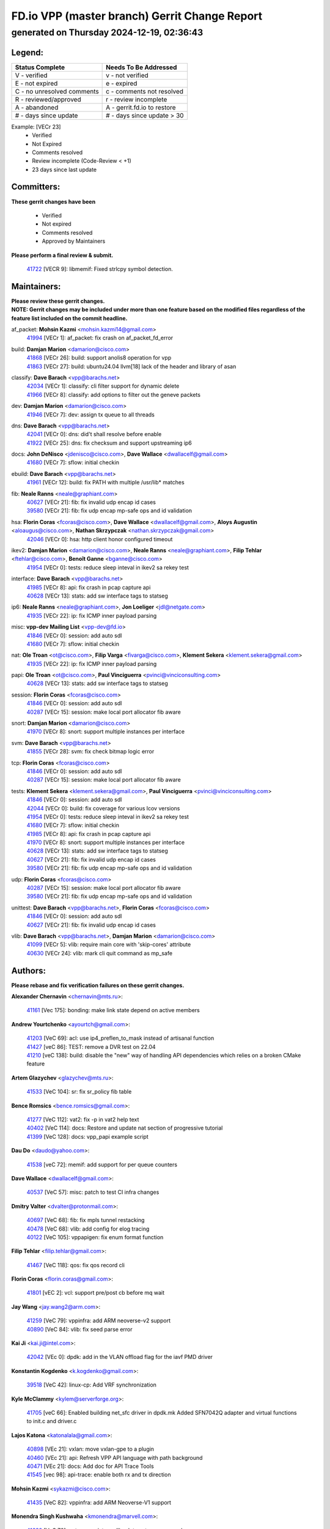 
==============================================
FD.io VPP (master branch) Gerrit Change Report
==============================================
--------------------------------------------
generated on Thursday 2024-12-19, 02:36:43
--------------------------------------------


Legend:
-------
========================== ===========================
Status Complete            Needs To Be Addressed
========================== ===========================
V - verified               v - not verified
E - not expired            e - expired
C - no unresolved comments c - comments not resolved
R - reviewed/approved      r - review incomplete
A - abandoned              A - gerrit.fd.io to restore
# - days since update      # - days since update > 30
========================== ===========================

Example: [VECr 23]
    - Verified
    - Not Expired
    - Comments resolved
    - Review incomplete (Code-Review < +1)
    - 23 days since last update


Committers:
-----------
| **These gerrit changes have been**

    - Verified
    - Not expired
    - Comments resolved
    - Approved by Maintainers

| **Please perform a final review & submit.**

  | `41722 <https:////gerrit.fd.io/r/c/vpp/+/41722>`_ [VECR 9]: libmemif: Fixed strlcpy symbol detection.

Maintainers:
------------
| **Please review these gerrit changes.**

| **NOTE: Gerrit changes may be included under more than one feature based on the modified files regardless of the feature list included on the commit headline.**

af_packet: **Mohsin Kazmi** <mohsin.kazmi14@gmail.com>
  | `41994 <https:////gerrit.fd.io/r/c/vpp/+/41994>`_ [VECr 1]: af_packet: fix crash on af_packet_fd_error

build: **Damjan Marion** <damarion@cisco.com>
  | `41868 <https:////gerrit.fd.io/r/c/vpp/+/41868>`_ [VECr 26]: build: support anolis8 operation for vpp
  | `41863 <https:////gerrit.fd.io/r/c/vpp/+/41863>`_ [VECr 27]: build: ubuntu24.04 llvm[18] lack of the header and library of asan

classify: **Dave Barach** <vpp@barachs.net>
  | `42034 <https:////gerrit.fd.io/r/c/vpp/+/42034>`_ [VECr 1]: classify: cli filter support for dynamic delete
  | `41966 <https:////gerrit.fd.io/r/c/vpp/+/41966>`_ [VECr 8]: classify: add options to filter out the geneve packets

dev: **Damjan Marion** <damarion@cisco.com>
  | `41946 <https:////gerrit.fd.io/r/c/vpp/+/41946>`_ [VECr 7]: dev: assign tx queue to all threads

dns: **Dave Barach** <vpp@barachs.net>
  | `42041 <https:////gerrit.fd.io/r/c/vpp/+/42041>`_ [VECr 0]: dns: did't shall resolve before enable
  | `41922 <https:////gerrit.fd.io/r/c/vpp/+/41922>`_ [VECr 25]: dns: fix checksum and support upstreaming ip6

docs: **John DeNisco** <jdenisco@cisco.com>, **Dave Wallace** <dwallacelf@gmail.com>
  | `41680 <https:////gerrit.fd.io/r/c/vpp/+/41680>`_ [VECr 7]: sflow: initial checkin

ebuild: **Dave Barach** <vpp@barachs.net>
  | `41961 <https:////gerrit.fd.io/r/c/vpp/+/41961>`_ [VECr 12]: build: fix PATH with multiple /usr/lib* matches

fib: **Neale Ranns** <neale@graphiant.com>
  | `40627 <https:////gerrit.fd.io/r/c/vpp/+/40627>`_ [VECr 21]: fib: fix invalid udp encap id cases
  | `39580 <https:////gerrit.fd.io/r/c/vpp/+/39580>`_ [VECr 21]: fib: fix udp encap mp-safe ops and id validation

hsa: **Florin Coras** <fcoras@cisco.com>, **Dave Wallace** <dwallacelf@gmail.com>, **Aloys Augustin** <aloaugus@cisco.com>, **Nathan Skrzypczak** <nathan.skrzypczak@gmail.com>
  | `42046 <https:////gerrit.fd.io/r/c/vpp/+/42046>`_ [VECr 0]: hsa: http client honor configured timeout

ikev2: **Damjan Marion** <damarion@cisco.com>, **Neale Ranns** <neale@graphiant.com>, **Filip Tehlar** <ftehlar@cisco.com>, **Benoît Ganne** <bganne@cisco.com>
  | `41954 <https:////gerrit.fd.io/r/c/vpp/+/41954>`_ [VECr 0]: tests: reduce sleep inteval in ikev2 sa rekey test

interface: **Dave Barach** <vpp@barachs.net>
  | `41985 <https:////gerrit.fd.io/r/c/vpp/+/41985>`_ [VECr 8]: api: fix crash in pcap capture api
  | `40628 <https:////gerrit.fd.io/r/c/vpp/+/40628>`_ [VECr 13]: stats: add sw interface tags to statseg

ip6: **Neale Ranns** <neale@graphiant.com>, **Jon Loeliger** <jdl@netgate.com>
  | `41935 <https:////gerrit.fd.io/r/c/vpp/+/41935>`_ [VECr 22]: ip: fix ICMP inner payload parsing

misc: **vpp-dev Mailing List** <vpp-dev@fd.io>
  | `41846 <https:////gerrit.fd.io/r/c/vpp/+/41846>`_ [VECr 0]: session: add auto sdl
  | `41680 <https:////gerrit.fd.io/r/c/vpp/+/41680>`_ [VECr 7]: sflow: initial checkin

nat: **Ole Troan** <ot@cisco.com>, **Filip Varga** <fivarga@cisco.com>, **Klement Sekera** <klement.sekera@gmail.com>
  | `41935 <https:////gerrit.fd.io/r/c/vpp/+/41935>`_ [VECr 22]: ip: fix ICMP inner payload parsing

papi: **Ole Troan** <ot@cisco.com>, **Paul Vinciguerra** <pvinci@vinciconsulting.com>
  | `40628 <https:////gerrit.fd.io/r/c/vpp/+/40628>`_ [VECr 13]: stats: add sw interface tags to statseg

session: **Florin Coras** <fcoras@cisco.com>
  | `41846 <https:////gerrit.fd.io/r/c/vpp/+/41846>`_ [VECr 0]: session: add auto sdl
  | `40287 <https:////gerrit.fd.io/r/c/vpp/+/40287>`_ [VECr 15]: session: make local port allocator fib aware

snort: **Damjan Marion** <damarion@cisco.com>
  | `41970 <https:////gerrit.fd.io/r/c/vpp/+/41970>`_ [VECr 8]: snort: support multiple instances per interface

svm: **Dave Barach** <vpp@barachs.net>
  | `41855 <https:////gerrit.fd.io/r/c/vpp/+/41855>`_ [VECr 28]: svm: fix check bitmap logic error

tcp: **Florin Coras** <fcoras@cisco.com>
  | `41846 <https:////gerrit.fd.io/r/c/vpp/+/41846>`_ [VECr 0]: session: add auto sdl
  | `40287 <https:////gerrit.fd.io/r/c/vpp/+/40287>`_ [VECr 15]: session: make local port allocator fib aware

tests: **Klement Sekera** <klement.sekera@gmail.com>, **Paul Vinciguerra** <pvinci@vinciconsulting.com>
  | `41846 <https:////gerrit.fd.io/r/c/vpp/+/41846>`_ [VECr 0]: session: add auto sdl
  | `42044 <https:////gerrit.fd.io/r/c/vpp/+/42044>`_ [VECr 0]: build: fix coverage for various lcov versions
  | `41954 <https:////gerrit.fd.io/r/c/vpp/+/41954>`_ [VECr 0]: tests: reduce sleep inteval in ikev2 sa rekey test
  | `41680 <https:////gerrit.fd.io/r/c/vpp/+/41680>`_ [VECr 7]: sflow: initial checkin
  | `41985 <https:////gerrit.fd.io/r/c/vpp/+/41985>`_ [VECr 8]: api: fix crash in pcap capture api
  | `41970 <https:////gerrit.fd.io/r/c/vpp/+/41970>`_ [VECr 8]: snort: support multiple instances per interface
  | `40628 <https:////gerrit.fd.io/r/c/vpp/+/40628>`_ [VECr 13]: stats: add sw interface tags to statseg
  | `40627 <https:////gerrit.fd.io/r/c/vpp/+/40627>`_ [VECr 21]: fib: fix invalid udp encap id cases
  | `39580 <https:////gerrit.fd.io/r/c/vpp/+/39580>`_ [VECr 21]: fib: fix udp encap mp-safe ops and id validation

udp: **Florin Coras** <fcoras@cisco.com>
  | `40287 <https:////gerrit.fd.io/r/c/vpp/+/40287>`_ [VECr 15]: session: make local port allocator fib aware
  | `39580 <https:////gerrit.fd.io/r/c/vpp/+/39580>`_ [VECr 21]: fib: fix udp encap mp-safe ops and id validation

unittest: **Dave Barach** <vpp@barachs.net>, **Florin Coras** <fcoras@cisco.com>
  | `41846 <https:////gerrit.fd.io/r/c/vpp/+/41846>`_ [VECr 0]: session: add auto sdl
  | `40627 <https:////gerrit.fd.io/r/c/vpp/+/40627>`_ [VECr 21]: fib: fix invalid udp encap id cases

vlib: **Dave Barach** <vpp@barachs.net>, **Damjan Marion** <damarion@cisco.com>
  | `41099 <https:////gerrit.fd.io/r/c/vpp/+/41099>`_ [VECr 5]: vlib: require main core with 'skip-cores' attribute
  | `40630 <https:////gerrit.fd.io/r/c/vpp/+/40630>`_ [VECr 24]: vlib: mark cli quit command as mp_safe

Authors:
--------
**Please rebase and fix verification failures on these gerrit changes.**

**Alexander Chernavin** <chernavin@mts.ru>:

  | `41161 <https:////gerrit.fd.io/r/c/vpp/+/41161>`_ [Vec 175]: bonding: make link state depend on active members

**Andrew Yourtchenko** <ayourtch@gmail.com>:

  | `41203 <https:////gerrit.fd.io/r/c/vpp/+/41203>`_ [VeC 69]: acl: use ip4_preflen_to_mask instead of artisanal function
  | `41427 <https:////gerrit.fd.io/r/c/vpp/+/41427>`_ [veC 86]: TEST: remove a DVR test on 22.04
  | `41210 <https:////gerrit.fd.io/r/c/vpp/+/41210>`_ [veC 138]: build: disable the "new" way of handling API dependencies which relies on a broken CMake feature

**Artem Glazychev** <glazychev@mts.ru>:

  | `41533 <https:////gerrit.fd.io/r/c/vpp/+/41533>`_ [VeC 104]: sr: fix sr_policy fib table

**Bence Romsics** <bence.romsics@gmail.com>:

  | `41277 <https:////gerrit.fd.io/r/c/vpp/+/41277>`_ [VeC 112]: vat2: fix -p in vat2 help text
  | `40402 <https:////gerrit.fd.io/r/c/vpp/+/40402>`_ [VeC 114]: docs: Restore and update nat section of progressive tutorial
  | `41399 <https:////gerrit.fd.io/r/c/vpp/+/41399>`_ [VeC 128]: docs: vpp_papi example script

**Dau Do** <daudo@yahoo.com>:

  | `41538 <https:////gerrit.fd.io/r/c/vpp/+/41538>`_ [veC 72]: memif: add support for per queue counters

**Dave Wallace** <dwallacelf@gmail.com>:

  | `40537 <https:////gerrit.fd.io/r/c/vpp/+/40537>`_ [VeC 57]: misc: patch to test CI infra changes

**Dmitry Valter** <dvalter@protonmail.com>:

  | `40697 <https:////gerrit.fd.io/r/c/vpp/+/40697>`_ [VeC 68]: fib: fix mpls tunnel restacking
  | `40478 <https:////gerrit.fd.io/r/c/vpp/+/40478>`_ [VeC 68]: vlib: add config for elog tracing
  | `40122 <https:////gerrit.fd.io/r/c/vpp/+/40122>`_ [VeC 105]: vppapigen: fix enum format function

**Filip Tehlar** <filip.tehlar@gmail.com>:

  | `41467 <https:////gerrit.fd.io/r/c/vpp/+/41467>`_ [VeC 118]: qos: fix qos record cli

**Florin Coras** <florin.coras@gmail.com>:

  | `41801 <https:////gerrit.fd.io/r/c/vpp/+/41801>`_ [vEC 2]: vcl: support pre/post cb before mq wait

**Jay Wang** <jay.wang2@arm.com>:

  | `41259 <https:////gerrit.fd.io/r/c/vpp/+/41259>`_ [VeC 79]: vppinfra: add ARM neoverse-v2 support
  | `40890 <https:////gerrit.fd.io/r/c/vpp/+/40890>`_ [VeC 84]: vlib: fix seed parse error

**Kai Ji** <kai.ji@intel.com>:

  | `42042 <https:////gerrit.fd.io/r/c/vpp/+/42042>`_ [VEc 0]: dpdk: add in the VLAN offload flag for the iavf PMD driver

**Konstantin Kogdenko** <k.kogdenko@gmail.com>:

  | `39518 <https:////gerrit.fd.io/r/c/vpp/+/39518>`_ [VeC 42]: linux-cp: Add VRF synchronization

**Kyle McClammy** <kylem@serverforge.org>:

  | `41705 <https:////gerrit.fd.io/r/c/vpp/+/41705>`_ [veC 66]: Enabled building net_sfc driver in dpdk.mk Added SFN7042Q adapter and virtual functions to init.c and driver.c

**Lajos Katona** <katonalala@gmail.com>:

  | `40898 <https:////gerrit.fd.io/r/c/vpp/+/40898>`_ [VEc 21]: vxlan: move vxlan-gpe to a plugin
  | `40460 <https:////gerrit.fd.io/r/c/vpp/+/40460>`_ [VEc 21]: api: Refresh VPP API language with path background
  | `40471 <https:////gerrit.fd.io/r/c/vpp/+/40471>`_ [VEc 21]: docs: Add doc for API Trace Tools
  | `41545 <https:////gerrit.fd.io/r/c/vpp/+/41545>`_ [vec 98]: api-trace: enable both rx and tx direction

**Mohsin Kazmi** <sykazmi@cisco.com>:

  | `41435 <https:////gerrit.fd.io/r/c/vpp/+/41435>`_ [VeC 82]: vppinfra: add ARM Neoverse-V1 support

**Monendra Singh Kushwaha** <kmonendra@marvell.com>:

  | `41698 <https:////gerrit.fd.io/r/c/vpp/+/41698>`_ [VeC 70]: octeon: register callback to set max npa pools
  | `41459 <https:////gerrit.fd.io/r/c/vpp/+/41459>`_ [Vec 84]: dev: add support for vf device with vf_token
  | `41458 <https:////gerrit.fd.io/r/c/vpp/+/41458>`_ [Vec 86]: vlib: add vfio-token parsing support

**Ole Troan** <otroan@employees.org>:

  | `41342 <https:////gerrit.fd.io/r/c/vpp/+/41342>`_ [Vec 62]: ip6: don't forward packets with invalid source address

**Pierre Pfister** <ppfister@cisco.com>:

  | `42032 <https:////gerrit.fd.io/r/c/vpp/+/42032>`_ [vEC 1]: clib: add full simulated time support

**Piotr Bronowski** <piotrx.bronowski@intel.com>:

  | `41721 <https:////gerrit.fd.io/r/c/vpp/+/41721>`_ [VEc 0]: ipsec: fix spd fast path single match compare for ipv6

**Rabei Becheikh** <rabei.becheikh@enigmedia.es>:

  | `41519 <https:////gerrit.fd.io/r/c/vpp/+/41519>`_ [VeC 107]: flowprobe: Fix the problem of Network Byte Order for Ethernet type
  | `41518 <https:////gerrit.fd.io/r/c/vpp/+/41518>`_ [veC 107]: flowprobe:   Fix the problem of Network Byte Order for Ethernet type Type: fix
  | `41517 <https:////gerrit.fd.io/r/c/vpp/+/41517>`_ [veC 107]: flowprobe: Fix the problem of  Network Byte Order for Ethernet type Type: fix
  | `41516 <https:////gerrit.fd.io/r/c/vpp/+/41516>`_ [veC 107]: flowprobe:Fix the problem of  Network Byte Order for Ethernet type Type:fix
  | `41515 <https:////gerrit.fd.io/r/c/vpp/+/41515>`_ [veC 107]: flowprobe:   Fix the problem of  Network Byte Order for Ethernet type Type: fix
  | `41514 <https:////gerrit.fd.io/r/c/vpp/+/41514>`_ [veC 107]: fowprobe:   Fix the problem with Network Byte Order for Ethernet type Type: fix
  | `41513 <https:////gerrit.fd.io/r/c/vpp/+/41513>`_ [veC 107]: Flowprobe: Fix etherType value for IPFIX (Network Byte Order) Type: Fix
  | `41512 <https:////gerrit.fd.io/r/c/vpp/+/41512>`_ [veC 107]: Flowprobe: Fix etherType Type:Fix
  | `41509 <https:////gerrit.fd.io/r/c/vpp/+/41509>`_ [veC 107]: flowprobe: Fix the problem with Network Byte Order for Ethernet type field and modify test
  | `41510 <https:////gerrit.fd.io/r/c/vpp/+/41510>`_ [veC 107]: flowprobe:   Fix the problem with Network Byte Order for Ethernet type and modify the test Type: fix
  | `41507 <https:////gerrit.fd.io/r/c/vpp/+/41507>`_ [veC 107]: flowprobe: Fix the problem with Network Byte Order for Ethernet type field
  | `41506 <https:////gerrit.fd.io/r/c/vpp/+/41506>`_ [veC 107]: docs: Fix the problem with Network Byte Order for Ethernet type field Type:fix
  | `41505 <https:////gerrit.fd.io/r/c/vpp/+/41505>`_ [veC 107]: docs: Fix the problem with Network Byte Order for Ethernet type field Type: fix

**Stanislav Zaikin** <zstaseg@gmail.com>:

  | `41678 <https:////gerrit.fd.io/r/c/vpp/+/41678>`_ [VeC 65]: linux-cp: do ip6-ll cleanup on interface removal

**Vinod Krishna** <vinod.krishna@arm.com>:

  | `41979 <https:////gerrit.fd.io/r/c/vpp/+/41979>`_ [vEC 5]: build: support 128B/64B cache-line size in Arm image

**Vladimir Ratnikov** <vratnikov@netgate.com>:

  | `40626 <https:////gerrit.fd.io/r/c/vpp/+/40626>`_ [Vec 114]: ip6-nd: simplify API to directly set options

**Vladislav Grishenko** <themiron@mail.ru>:

  | `41657 <https:////gerrit.fd.io/r/c/vpp/+/41657>`_ [VeC 68]: nat: make nat44-ed cli summary less verbose
  | `37263 <https:////gerrit.fd.io/r/c/vpp/+/37263>`_ [VeC 72]: nat: add nat44-ed session filtering by fib table
  | `41660 <https:////gerrit.fd.io/r/c/vpp/+/41660>`_ [VeC 79]: nat: add nat44-ed ipfix dst address and port logging
  | `41659 <https:////gerrit.fd.io/r/c/vpp/+/41659>`_ [VeC 79]: nat: make nat44-ed api dumps & cli show mp-safe
  | `41658 <https:////gerrit.fd.io/r/c/vpp/+/41658>`_ [VeC 79]: nat: fix nat44-ed per-vrf session limit and tests
  | `38245 <https:////gerrit.fd.io/r/c/vpp/+/38245>`_ [VeC 79]: mpls: fix crashes on mpls tunnel create/delete
  | `41656 <https:////gerrit.fd.io/r/c/vpp/+/41656>`_ [VeC 79]: nat: pass nat44-ed packets with ttl=1 on outside interfaces
  | `41615 <https:////gerrit.fd.io/r/c/vpp/+/41615>`_ [VeC 79]: mpls: clang-format mpls-tunnel for upcoming changes
  | `40413 <https:////gerrit.fd.io/r/c/vpp/+/40413>`_ [VeC 79]: nat: stick nat44-ed to use configured outside-fib
  | `39555 <https:////gerrit.fd.io/r/c/vpp/+/39555>`_ [VeC 79]: nat: fix nat44-ed address removal from fib
  | `38524 <https:////gerrit.fd.io/r/c/vpp/+/38524>`_ [VeC 79]: fib: fix interface resolve from unlinked fib entries
  | `39579 <https:////gerrit.fd.io/r/c/vpp/+/39579>`_ [VeC 79]: fib: ensure mpls dpo index is valid for its next node
  | `40629 <https:////gerrit.fd.io/r/c/vpp/+/40629>`_ [VeC 79]: stats: add interface link speed to statseg
  | `41174 <https:////gerrit.fd.io/r/c/vpp/+/41174>`_ [VeC 179]: fib: fix fib entry tracking crash on table remove

**Vratko Polak** <vrpolak@cisco.com>:

  | `41558 <https:////gerrit.fd.io/r/c/vpp/+/41558>`_ [VeC 79]: avf: mark api as deprecated
  | `41557 <https:////gerrit.fd.io/r/c/vpp/+/41557>`_ [VeC 85]: dev: declare api as production
  | `41552 <https:////gerrit.fd.io/r/c/vpp/+/41552>`_ [VeC 99]: avf: interprocess reply via pointer

**Xiaoming Jiang** <jiangxiaoming@outlook.com>:

  | `41594 <https:////gerrit.fd.io/r/c/vpp/+/41594>`_ [Vec 83]: http: fix timer pool assert crash due to timer freed when timeout in main thread

**lei feng** <1579628578@qq.com>:

  | `41866 <https:////gerrit.fd.io/r/c/vpp/+/41866>`_ [VEc 0]: dns: did't shall resolve before enable
  | `42040 <https:////gerrit.fd.io/r/c/vpp/+/42040>`_ [vEC 0]: docs: add examples for VXLAN tunnel
  | `42039 <https:////gerrit.fd.io/r/c/vpp/+/42039>`_ [vEC 0]: docs: add examples for GRE teb tunnel
  | `41860 <https:////gerrit.fd.io/r/c/vpp/+/41860>`_ [vEC 27]: build: ubuntu24.04 llvm[18] lack of the header and library of asan
  | `41854 <https:////gerrit.fd.io/r/c/vpp/+/41854>`_ [vEC 28]: svm: fix check bitmap logic error
  | `41852 <https:////gerrit.fd.io/r/c/vpp/+/41852>`_ [vEC 28]: svm: fix check bitmap logic error
  | `41851 <https:////gerrit.fd.io/r/c/vpp/+/41851>`_ [vEC 28]: svm: fix check bitmap logic error
  | `41850 <https:////gerrit.fd.io/r/c/vpp/+/41850>`_ [vEC 28]: Makefile: support anolis8 operation for vpp
  | `41848 <https:////gerrit.fd.io/r/c/vpp/+/41848>`_ [vEC 28]: Makefile: support anolis8 operation for vpp Type: improvement

**shaohui jin** <jinshaohui789@163.com>:

  | `41652 <https:////gerrit.fd.io/r/c/vpp/+/41652>`_ [vEC 27]: dhcp:fix dhcp server no support Option 82,unable to assign an IP address.
  | `41653 <https:////gerrit.fd.io/r/c/vpp/+/41653>`_ [vEC 27]: dhcp:dhcp request packets always use the first server address.

**sonsumin** <itoodo12@gmail.com>:

  | `41681 <https:////gerrit.fd.io/r/c/vpp/+/41681>`_ [VeC 52]: nat: refactor argument order for nat44-ed static mapping
  | `41667 <https:////gerrit.fd.io/r/c/vpp/+/41667>`_ [veC 77]: refactor(nat44): change argument order and parsing format for static mapping

Legend:
-------
========================== ===========================
Status Complete            Needs To Be Addressed
========================== ===========================
V - verified               v - not verified
E - not expired            e - expired
C - no unresolved comments c - comments not resolved
R - reviewed/approved      r - review incomplete
A - abandoned              A - gerrit.fd.io to restore
# - days since update      # - days since update > 30
========================== ===========================

Example: [VECr 23]
    - Verified
    - Not Expired
    - Comments resolved
    - Review incomplete (Code-Review < +1)
    - 23 days since last update


Statistics:
-----------
================ ===
Patches assigned
================ ===
authors          78
maintainers      24
committers       1
abandoned        0
================ ===

